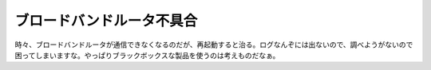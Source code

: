 ブロードバンドルータ不具合
==========================

時々、ブロードバンドルータが通信できなくなるのだが、再起動すると治る。ログなんぞには出ないので、調べようがないので困ってしまいますな。やっぱりブラックボックスな製品を使うのは考えものだなぁ。






.. author:: default
.. categories:: network
.. tags::
.. comments::
